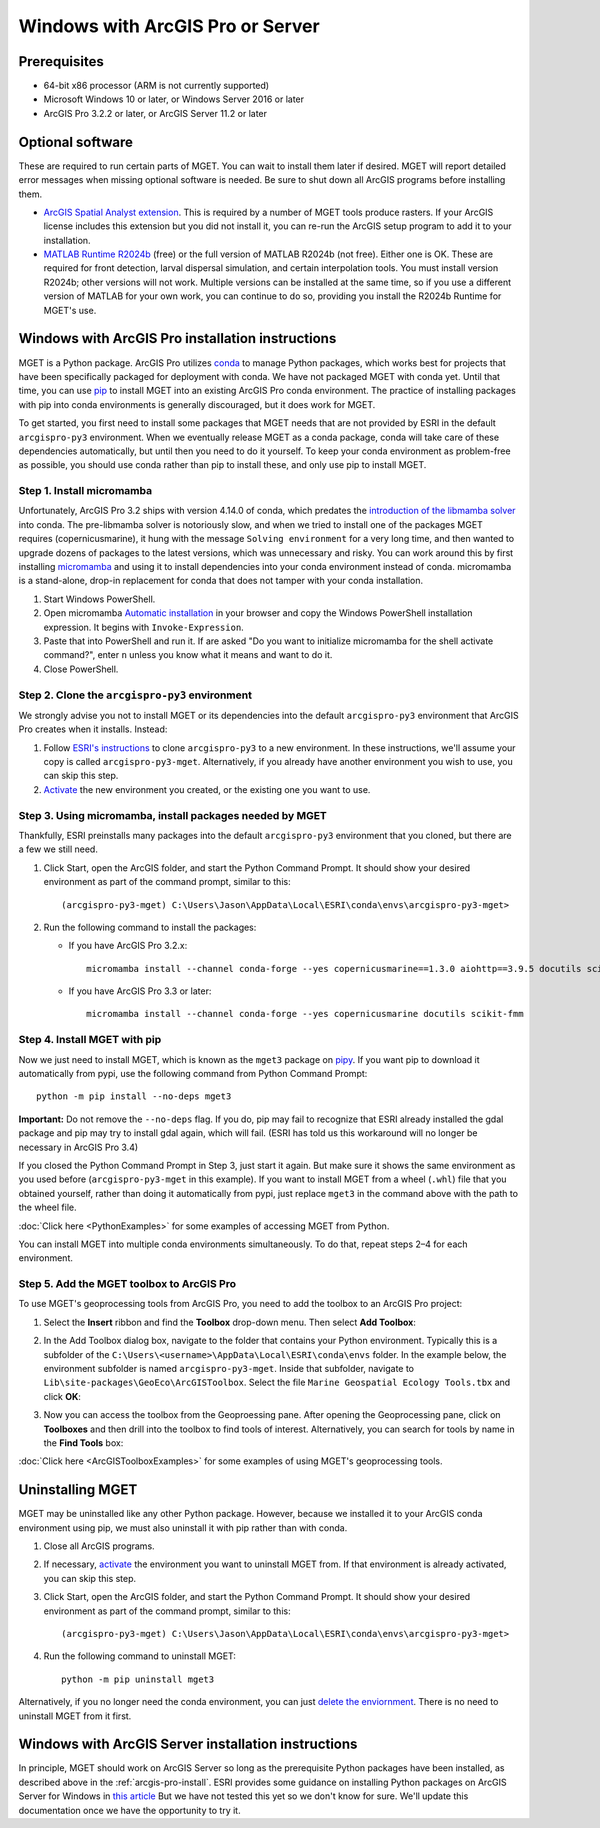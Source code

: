 Windows with ArcGIS Pro or Server
=================================


Prerequisites
-------------

- 64-bit x86 processor (ARM is not currently supported)

- Microsoft Windows 10 or later, or Windows Server 2016 or later

- ArcGIS Pro 3.2.2 or later, or ArcGIS Server 11.2 or later


Optional software
-----------------

These are required to run certain parts of MGET. You can wait to install them
later if desired. MGET will report detailed error messages when missing
optional software is needed. Be sure to shut down all ArcGIS programs before
installing them.

- `ArcGIS Spatial Analyst extension <https://www.esri.com/spatialanalyst>`_.
  This is required by a number of MGET tools produce rasters. If your ArcGIS
  license includes this extension but you did not install it, you can re-run
  the ArcGIS setup program to add it to your installation.

- `MATLAB Runtime R2024b
  <https://www.mathworks.com/products/compiler/matlab-runtime.html>`_ (free)
  or the full version of MATLAB R2024b (not free). Either one is OK. These are
  required for front detection, larval dispersal simulation, and certain
  interpolation tools. You must install version R2024b; other versions will
  not work. Multiple versions can be installed at the same time, so if you
  use a different version of MATLAB for your own work, you can continue to do
  so, providing you install the R2024b Runtime for MGET's use.


.. _arcgis-pro-install:

Windows with ArcGIS Pro installation instructions
-------------------------------------------------

MGET is a Python package. ArcGIS Pro utilizes `conda
<https://docs.conda.io/>`_ to manage Python packages, which works best for
projects that have been specifically packaged for deployment with conda. We
have not packaged MGET with conda yet. Until that time, you can use `pip
<https://pypi.org/project/pip/>`_ to install MGET into an existing ArcGIS Pro
conda environment. The practice of installing packages with pip into conda
environments is generally discouraged, but it does work for MGET.

To get started, you first need to install some packages that MGET needs that
are not provided by ESRI in the default ``arcgispro-py3`` environment. When we
eventually release MGET as a conda package, conda will take care of these
dependencies automatically, but until then you need to do it yourself. To keep
your conda environment as problem-free as possible, you should use conda
rather than pip to install these, and only use pip to install MGET.

Step 1. Install micromamba
~~~~~~~~~~~~~~~~~~~~~~~~~~

Unfortunately, ArcGIS Pro 3.2 ships with version 4.14.0 of conda, which
predates the `introduction of the libmamba solver
<https://conda.org/blog/2023-07-05-conda-libmamba-solver-rollout/>`_ into
conda. The pre-libmamba solver is notoriously slow, and when we tried to
install one of the packages MGET requires (copernicusmarine), it hung with the
message ``Solving environment`` for a very long time, and then wanted to
upgrade dozens of packages to the latest versions, which was unnecessary and
risky. You can work around this by first installing `micromamba
<https://mamba.readthedocs.io/en/latest/user_guide/micromamba.html>`_ and
using it to install dependencies into your conda environment instead of conda.
micromamba is a stand-alone, drop-in replacement for conda that does not
tamper with your conda installation.

1. Start Windows PowerShell.

2. Open micromamba `Automatic installation
   <https://mamba.readthedocs.io/en/latest/installation/micromamba-installation.html#automatic-install>`_
   in your browser and copy the Windows PowerShell installation expression. It
   begins with ``Invoke-Expression``.

3. Paste that into PowerShell and run it. If are asked "Do you want to
   initialize micromamba for the shell activate command?", enter ``n`` unless
   you know what it means and want to do it.

4. Close PowerShell.

Step 2. Clone the ``arcgispro-py3`` environment
~~~~~~~~~~~~~~~~~~~~~~~~~~~~~~~~~~~~~~~~~~~~~~~

We strongly advise you not to install MGET or its dependencies into the
default ``arcgispro-py3`` environment that ArcGIS Pro creates when it
installs. Instead:

1. Follow `ESRI's instructions
   <https://pro.arcgis.com/en/pro-app/latest/arcpy/get-started/clone-an-environment.htm>`_
   to clone ``arcgispro-py3`` to a new environment. In these instructions,
   we'll assume your copy is called ``arcgispro-py3-mget``. Alternatively, if
   you already have another environment you wish to use, you can skip this
   step.

2. `Activate
   <https://pro.arcgis.com/en/pro-app/latest/arcpy/get-started/activate-an-environment.htm>`_
   the new environment you created, or the existing one you want to use.

Step 3. Using micromamba, install packages needed by MGET
~~~~~~~~~~~~~~~~~~~~~~~~~~~~~~~~~~~~~~~~~~~~~~~~~~~~~~~~~

Thankfully, ESRI preinstalls many packages into the default ``arcgispro-py3``
environment that you cloned, but there are a few we still need.

1. Click Start, open the ArcGIS folder, and start the Python Command Prompt.
   It should show your desired environment as part of the command prompt,
   similar to this::

    (arcgispro-py3-mget) C:\Users\Jason\AppData\Local\ESRI\conda\envs\arcgispro-py3-mget>

2. Run the following command to install the packages:

   * If you have ArcGIS Pro 3.2.x::

         micromamba install --channel conda-forge --yes copernicusmarine==1.3.0 aiohttp==3.9.5 docutils scikit-fmm

   * If you have ArcGIS Pro 3.3 or later::

         micromamba install --channel conda-forge --yes copernicusmarine docutils scikit-fmm

Step 4. Install MGET with pip
~~~~~~~~~~~~~~~~~~~~~~~~~~~~~

Now we just need to install MGET, which is known as the ``mget3`` package on
`pipy <https://pypi.org/project/mget3/>`_. If you want pip to download it
automatically from pypi, use the following command from Python Command Prompt::

    python -m pip install --no-deps mget3

**Important:** Do not remove the ``--no-deps`` flag. If you do, pip may fail
to recognize that ESRI already installed the gdal package and pip may try to
install gdal again, which will fail. (ESRI has told us this workaround will
no longer be necessary in ArcGIS Pro 3.4)

If you closed the Python Command Prompt in Step 3, just start it again. But
make sure it shows the same environment as you used before
(``arcgispro-py3-mget`` in this example). If you want to install MGET from a
wheel (``.whl``) file that you obtained yourself, rather than doing it
automatically from pypi, just replace ``mget3`` in the command above with the
path to the wheel file.

:doc:`Click here <PythonExamples>` for some examples of accessing MGET from
Python.

You can install MGET into multiple conda environments simultaneously. To do
that, repeat steps 2–4 for each environment.

Step 5. Add the MGET toolbox to ArcGIS Pro
~~~~~~~~~~~~~~~~~~~~~~~~~~~~~~~~~~~~~~~~~~

.. _add-toolbox-to-arcpro:

To use MGET's geoprocessing tools from ArcGIS Pro, you need to add the toolbox
to an ArcGIS Pro project:

1. Select the **Insert** ribbon and find the **Toolbox** drop-down menu. Then
   select **Add Toolbox**:

.. image:: static/ArcProAddToolbox1.png

2. In the Add Toolbox dialog box, navigate to the folder that contains your
   Python environment. Typically this is a subfolder of the
   ``C:\Users\<username>\AppData\Local\ESRI\conda\envs`` folder. In the
   example below, the environment subfolder is named ``arcgispro-py3-mget``.
   Inside that subfolder, navigate to
   ``Lib\site-packages\GeoEco\ArcGISToolbox``. Select the file ``Marine
   Geospatial Ecology Tools.tbx`` and click **OK**:

.. image:: static/ArcProAddToolbox2.png

3. Now you can access the toolbox from the Geoproessing pane. After opening
   the Geoprocessing pane, click on **Toolboxes** and then drill into the
   toolbox to find tools of interest. Alternatively, you can search for tools
   by name in the **Find Tools** box:

.. image:: static/ArcProAddToolbox3.png

:doc:`Click here <ArcGISToolboxExamples>` for some examples of using MGET's
geoprocessing tools.


Uninstalling MGET
-----------------

MGET may be uninstalled like any other Python package. However, because we
installed it to your ArcGIS conda environment using pip, we must also
uninstall it with pip rather than with conda.

1. Close all ArcGIS programs.

2. If necessary, `activate
   <https://pro.arcgis.com/en/pro-app/latest/arcpy/get-started/activate-an-environment.htm>`_
   the environment you want to uninstall MGET from. If that environment is
   already activated, you can skip this step.

3. Click Start, open the ArcGIS folder, and start the Python Command Prompt.
   It should show your desired environment as part of the command prompt,
   similar to this::

    (arcgispro-py3-mget) C:\Users\Jason\AppData\Local\ESRI\conda\envs\arcgispro-py3-mget>

4. Run the following command to uninstall MGET::

    python -m pip uninstall mget3

Alternatively, if you no longer need the conda environment, you can just
`delete the enviornment <https://pro.arcgis.com/en/pro-app/latest/arcpy/get-started/delete-an-environment.htm>`_.
There is no need to uninstall MGET from it first.


Windows with ArcGIS Server installation instructions
----------------------------------------------------

In principle, MGET should work on ArcGIS Server so long as the prerequisite
Python packages have been installed, as described above in the 
:ref:`arcgis-pro-install`. ESRI provides some guidance on installing Python
packages on ArcGIS Server for Windows in `this article
<https://enterprise.arcgis.com/en/server/latest/publish-services/windows/deploying-custom-python-packages.htm>`_
But we have not tested this yet so we don't know for sure. We'll update this
documentation once we have the opportunity to try it.
